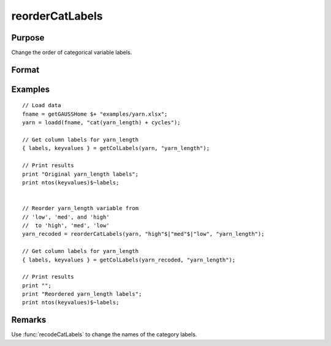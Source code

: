 
reorderCatLabels
==============================================

Purpose
----------------

Change the order of categorical variable labels.

Format
----------------
.. function:: x_new = reorderCatLabels(x, labels [, column])

    :param x: data with metadata.
    :type x: NxK dataframe

    :param labels: Category labels list in their desired order.
    :type labels: Mx1 string array

    :param column: Optional argument, variables be recoded.
    :type column: scalar or string

    :return x_new: Data in *x* with categorical labels for the variable specified by *column* in the order specified by *labels*.
    :rtype x_new: NxK dataframe


Examples
----------------

::

    // Load data
    fname = getGAUSSHome $+ "examples/yarn.xlsx";
    yarn = loadd(fname, "cat(yarn_length) + cycles");
    
    // Get column labels for yarn_length
    { labels, keyvalues } = getColLabels(yarn, "yarn_length");
    
    // Print results
    print "Original yarn_length labels";
    print ntos(keyvalues)$~labels;
    
    
    // Reorder yarn_length variable from
    // 'low', 'med', and 'high'
    //  to 'high', 'med', 'low'
    yarn_recoded = reorderCatLabels(yarn, "high"$|"med"$|"low", "yarn_length");
    
    // Get column labels for yarn_length
    { labels, keyvalues } = getColLabels(yarn_recoded, "yarn_length");
    
    // Print results
    print "";
    print "Reordered yarn_length labels";
    print ntos(keyvalues)$~labels;


Remarks
----------

Use :func:`recodeCatLabels` to change the names of the category labels.


.. seealso:: Functions :func:`getColLabels`, :func:`setColLabels`, :func:`recodeCatLabels`, :func:`reclassify`
